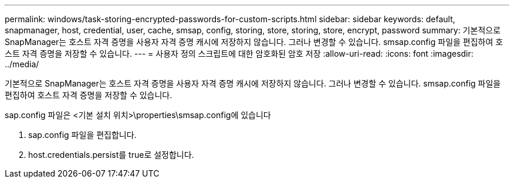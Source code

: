 ---
permalink: windows/task-storing-encrypted-passwords-for-custom-scripts.html 
sidebar: sidebar 
keywords: default, snapmanager, host, credential, user, cache, smsap, config, storing, store, storing, store, encrypt, password 
summary: 기본적으로 SnapManager는 호스트 자격 증명을 사용자 자격 증명 캐시에 저장하지 않습니다. 그러나 변경할 수 있습니다. smsap.config 파일을 편집하여 호스트 자격 증명을 저장할 수 있습니다. 
---
= 사용자 정의 스크립트에 대한 암호화된 암호 저장
:allow-uri-read: 
:icons: font
:imagesdir: ../media/


[role="lead"]
기본적으로 SnapManager는 호스트 자격 증명을 사용자 자격 증명 캐시에 저장하지 않습니다. 그러나 변경할 수 있습니다. smsap.config 파일을 편집하여 호스트 자격 증명을 저장할 수 있습니다.

sap.config 파일은 <기본 설치 위치>\properties\smsap.config에 있습니다

. sap.config 파일을 편집합니다.
. host.credentials.persist를 true로 설정합니다.

